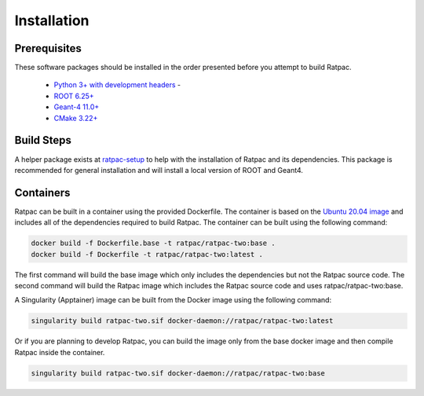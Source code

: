 Installation
------------
Prerequisites
`````````````
These software packages should be installed in the order presented before you
attempt to build Ratpac.

 * `Python 3+ with development headers <https://www.python.org/>`_ - 
 * `ROOT 6.25+ <http://root.cern.ch/drupal/content/downloading-root>`_ 
 * `Geant-4 11.0+ <http://geant4.web.cern.ch/geant4/support/download.shtml>`_
 * `CMake 3.22+ <http://www.cmake.org>`_


Build Steps
```````````
A helper package exists at `ratpac-setup
<https://github.com/rat-pac/ratpac-setup>`_ to help with the installation of
Ratpac and its dependencies. This package is recommended for general installation
and will install a local version of ROOT and Geant4.

Containers
``````````
Ratpac can be built in a container using the provided Dockerfile. The container
is based on the `Ubuntu 20.04 image <https://hub.docker.com/_/ubuntu>`_ and
includes all of the dependencies required to build Ratpac. The container can be
built using the following command:

.. code-block:: bash

    docker build -f Dockerfile.base -t ratpac/ratpac-two:base .
    docker build -f Dockerfile -t ratpac/ratpac-two:latest .

The first command will build the base image which only includes the dependencies
but not the Ratpac source code. The second command will build the Ratpac image
which includes the Ratpac source code and uses ratpac/ratpac-two:base.

A Singularity (Apptainer) image can be built from the Docker image using the
following command:

.. code-block:: bash

    singularity build ratpac-two.sif docker-daemon://ratpac/ratpac-two:latest

Or if you are planning to develop Ratpac, you can build the image only from the
base docker image and then compile Ratpac inside the container.

.. code-block:: bash

    singularity build ratpac-two.sif docker-daemon://ratpac/ratpac-two:base
